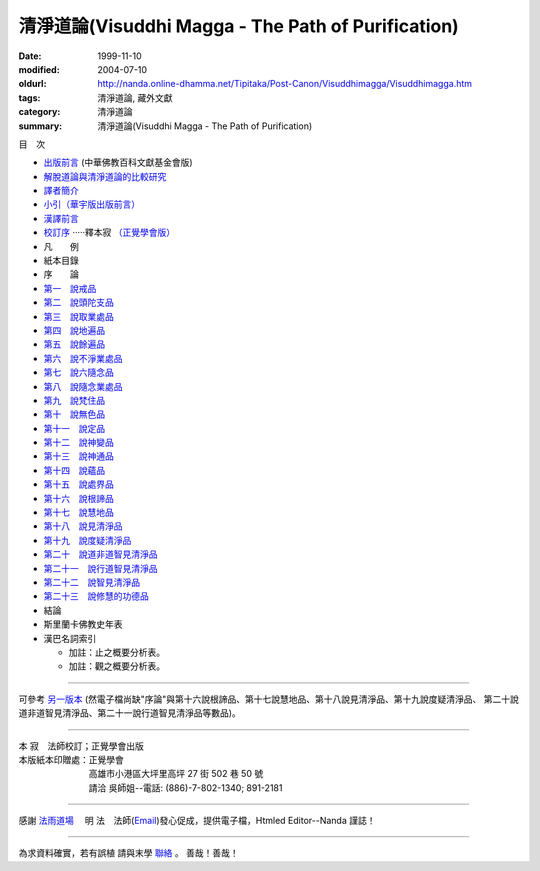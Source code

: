清淨道論(Visuddhi Magga - The Path of Purification)
###################################################

:date: 1999-11-10
:modified: 2004-07-10
:oldurl: http://nanda.online-dhamma.net/Tipitaka/Post-Canon/Visuddhimagga/Visuddhimagga.htm
:tags: 清淨道論, 藏外文獻
:category: 清淨道論
:summary: 清淨道論(Visuddhi Magga - The Path of Purification)


目　次

- `出版前言 <{filename}preface%zh.rst>`_ (中華佛教百科文獻基金會版)

- `解脫道論與清淨道論的比較研究 <{filename}comparison-vimutti-magga%zh.rst>`_

- `譯者簡介 <{filename}translator-intro%zh.rst>`_

- `小引（華宇版出版前言） <{filename}preface-universal-publication%zh.rst>`_

- `漢譯前言 <{filename}translation-forward%zh.rst>`_

- `校訂序 <{filename}proved-savr%zh.rst>`_ ·····釋本寂 `（正覺學會版） <#sambuddha>`_

- 凡　　例

- 紙本目錄

- 序　　論

- `第一　說戒品 <{filename}visuddhimagga-chap01%zh.rst>`_

- `第二　說頭陀支品 <{filename}visuddhimagga-chap02%zh.rst>`_

- `第三　說取業處品 <{filename}visuddhimagga-chap03%zh.rst>`_

- `第四　說地遍品 <{filename}visuddhimagga-chap04%zh.rst>`_

- `第五　說餘遍品 <{filename}visuddhimagga-chap05%zh.rst>`_

- `第六　說不淨業處品 <{filename}visuddhimagga-chap06%zh.rst>`_

- `第七　說六隨念品 <{filename}visuddhimagga-chap07%zh.rst>`_

- `第八　說隨念業處品 <{filename}visuddhimagga-chap08%zh.rst>`_

- `第九　說梵住品 <{filename}visuddhimagga-chap09%zh.rst>`_

- `第十　說無色品 <{filename}visuddhimagga-chap10%zh.rst>`_

- `第十一　說定品 <{filename}visuddhimagga-chap11%zh.rst>`_

- `第十二　說神變品 <{filename}visuddhimagga-chap12%zh.rst>`_

- `第十三　說神通品 <{filename}visuddhimagga-chap13%zh.rst>`_

- `第十四　說蘊品 <{filename}visuddhimagga-chap14%zh.rst>`_

- `第十五　說處界品 <{filename}visuddhimagga-chap15%zh.rst>`_

- `第十六　說根諦品 <{filename}visuddhimagga-chap16%zh.rst>`_

- `第十七　說慧地品 <{filename}visuddhimagga-chap17%zh.rst>`_

- `第十八　說見清淨品 <{filename}visuddhimagga-chap18%zh.rst>`_

- `第十九　說度疑清淨品 <{filename}visuddhimagga-chap19%zh.rst>`_

- `第二十　說道非道智見清淨品 <{filename}visuddhimagga-chap20%zh.rst>`_

- `第二十一　說行道智見清淨品 <{filename}visuddhimagga-chap21%zh.rst>`_

- `第二十二　說智見清淨品 <{filename}visuddhimagga-chap22%zh.rst>`_

- `第二十三　說修慧的功德品 <{filename}visuddhimagga-chap23%zh.rst>`_

- 結論

- 斯里蘭卡佛教史年表

- 漢巴名詞索引

  * 加註：止之概要分析表。 　　

  * 加註：觀之概要分析表。

----

可參考 `另一版本 <{filename}yehchun/toc%zh.rst>`_ (然電子檔尚缺"序論"與第十六說根諦品、第十七說慧地品、第十八說見清淨品、第十九說度疑清淨品、 第二十說道非道智見清淨品、第二十一說行道智見清淨品等數品)。

----


.. raw:: html

  <span id="sambuddha"></span>


| 本 寂　法師校訂；正覺學會出版
| 本版紙本印贈處：正覺學會
| 　　　　　　　　高雄市小港區大坪里高坪 27 街 502 巷 50 號
| 　　　　　　　　請洽 吳師姐--電話: (886)-7-802-1340; 891-2181

----

感謝 `法雨道場 <http://www.tt034.org.tw/newrain/>`_
　明 法　法師(`Email <newrain@ms22.hinet.net>`_)發心促成，提供電子檔，Htmled Editor--Nanda 謹誌！

----

為求資料確實，若有誤植
請與末學 `聯絡 <mailto:tw.nanda@gmail.com>`_ 。
善哉！善哉！

..
  h1 center 為求能早日完整掛上網，br
  徵求法工義務校對；br
  請與末學 a href="mailto:lsn46@mail.ncku.edu.tw" 聯絡 /a 。br
  善哉！善哉！ /center /h1

..
  07.10(10th); 06.21(9th); 05.01(8th ed.); 04.03. 03.28; 03.07 '04;
  88('99)/11/10(1st ed.), 89('00)/03/21(2nd ed.), 89('00)/07/08(3rd ed.)
  90('01)/04/13(4th ed.) 93('04)/02/05(5th ed.);  93('04)/03/28(6th ed.)
